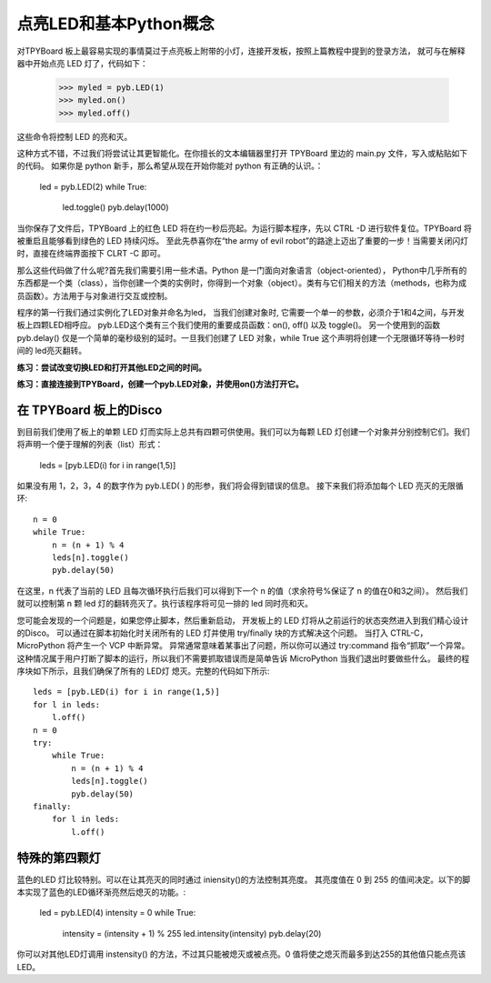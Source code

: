 点亮LED和基本Python概念
=========================================

对TPYBoard 板上最容易实现的事情莫过于点亮板上附带的小灯，连接开发板，按照上篇教程中提到的登录方法，
就可与在解释器中开始点亮 LED 灯了，代码如下：

    >>> myled = pyb.LED(1)
    >>> myled.on()
    >>> myled.off()

这些命令将控制 LED 的亮和灭。

这种方式不错，不过我们将尝试让其更智能化。在你擅长的文本编辑器里打开 TPYBoard 里边的 main.py 文件，写入或粘贴如下的代码。
如果你是 python 新手，那么希望从现在开始你能对 python 有正确的认识。：

    led = pyb.LED(2)
    while True:
        led.toggle()
        pyb.delay(1000)

当你保存了文件后，TPYBoard 上的红色 LED 将在约一秒后亮起。为运行脚本程序，先以 CTRL -D 进行软件复位。TPYBoard 将被重启且能够看到绿色的 LED 持续闪烁。
至此先恭喜你在“the army of evil robot”的路途上迈出了重要的一步！当需要关闭闪灯时，直接在终端界面按下 CLRT -C 即可。

那么这些代码做了什么呢?首先我们需要引用一些术语。Python 是一门面向对象语言（object-oriented），
Python中几乎所有的东西都是一个类（class），当你创建一个类的实例时，你得到一个对象（object）。类有与它们相关的方法（methods，也称为成员函数）。方法用于与对象进行交互或控制。

程序的第一行我们通过实例化了LED对象并命名为led，
当我们创建对象时, 它需要一个单一的参数，必须介于1和4之间，与开发板上四颗LED相呼应。
pyb.LED这个类有三个我们使用的重要成员函数：on(), off() 以及 toggle()。
另一个使用到的函数pyb.delay() 仅是一个简单的毫秒级别的延时。一旦我们创建了 LED 对象，while True 这个声明将创建一个无限循环等待一秒时间的 led亮灭翻转。

**练习：尝试改变切换LED和打开其他LED之间的时间。**

**练习：直接连接到TPYBoard，创建一个pyb.LED对象，并使用on()方法打开它。**

在 TPYBoard 板上的Disco
-----------------------

到目前我们使用了板上的单颗 LED 灯而实际上总共有四颗可供使用。我们可以为每颗 LED 灯创建一个对象并分别控制它们。我们将声明一个便于理解的列表（list）形式：

    leds = [pyb.LED(i) for i in range(1,5)]

如果没有用 1，2，3，4 的数字作为 pyb.LED( ) 的形参，我们将会得到错误的信息。
接下来我们将添加每个 LED 亮灭的无限循环::

    n = 0
    while True:
        n = (n + 1) % 4
        leds[n].toggle()
        pyb.delay(50)

在这里，n 代表了当前的 LED 且每次循环执行后我们可以得到下一个 n 的值（求余符号%保证了 n 的值在0和3之间）。
然后我们就可以控制第 n 颗 led 灯的翻转亮灭了。执行该程序将可见一排的 led 同时亮和灭。

您可能会发现的一个问题是，如果您停止脚本，然后重新启动，
开发板上的 LED 灯将从之前运行的状态突然进入到我们精心设计的Disco。
可以通过在脚本初始化时关闭所有的 LED 灯并使用  try/finally 块的方式解决这个问题。
当打入 CTRL-C，MicroPython 将产生一个 VCP 中断异常。
异常通常意味着某事出了问题，所以你可以通过 try:command 指令“抓取”一个异常。
这种情况属于用户打断了脚本的运行，所以我们不需要抓取错误而是简单告诉 MicroPython 当我们退出时要做些什么。
最终的程序块如下所示，且我们确保了所有的 LED灯 熄灭。完整的代码如下所示::

    leds = [pyb.LED(i) for i in range(1,5)]
    for l in leds:
        l.off()
    n = 0
    try:
        while True:
            n = (n + 1) % 4
            leds[n].toggle()
            pyb.delay(50)
    finally:
        for l in leds:
            l.off()

特殊的第四颗灯
----------------------

蓝色的LED 灯比较特别。可以在让其亮灭的同时通过 iniensity()的方法控制其亮度。
其亮度值在 0 到 255 的值间决定。以下的脚本实现了蓝色的LED循环渐亮然后熄灭的功能。:

    led = pyb.LED(4)
    intensity = 0
    while True:
        intensity = (intensity + 1) % 255
        led.intensity(intensity)
        pyb.delay(20)

你可以对其他LED灯调用 instensity() 的方法，不过其只能被熄灭或被点亮。0 值将使之熄灭而最多到达255的其他值只能点亮该LED。
